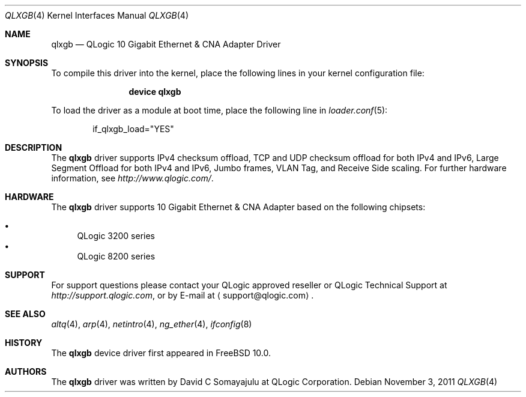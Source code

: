 .\"-
.\" Copyright (c) 2011 "Bjoern A. Zeeb" <bz@FreeBSD.org>
.\" All rights reserved.
.\"
.\" Redistribution and use in source and binary forms, with or without
.\" modification, are permitted provided that the following conditions
.\" are met:
.\" 1. Redistributions of source code must retain the above copyright
.\"    notice, this list of conditions and the following disclaimer.
.\" 2. Redistributions in binary form must reproduce the above copyright
.\"    notice, this list of conditions and the following disclaimer in the
.\"    documentation and/or other materials provided with the distribution.
.\"
.\" THIS SOFTWARE IS PROVIDED BY THE AUTHOR AND CONTRIBUTORS ``AS IS'' AND
.\" ANY EXPRESS OR IMPLIED WARRANTIES, INCLUDING, BUT NOT LIMITED TO, THE
.\" IMPLIED WARRANTIES OF MERCHANTABILITY AND FITNESS FOR A PARTICULAR PURPOSE
.\" ARE DISCLAIMED. IN NO EVENT SHALL THE AUTHOR OR CONTRIBUTORS BE LIABLE
.\" FOR ANY DIRECT, INDIRECT, INCIDENTAL, SPECIAL, EXEMPLARY, OR CONSEQUENTIAL
.\" DAMAGES (INCLUDING, BUT NOT LIMITED TO, PROCUREMENT OF SUBSTITUTE GOODS
.\" OR SERVICES; LOSS OF USE, DATA, OR PROFITS; OR BUSINESS INTERRUPTION)
.\" HOWEVER CAUSED AND ON ANY THEORY OF LIABILITY, WHETHER IN CONTRACT, STRICT
.\" LIABILITY, OR TORT (INCLUDING NEGLIGENCE OR OTHERWISE) ARISING IN ANY WAY
.\" OUT OF THE USE OF THIS SOFTWARE, EVEN IF ADVISED OF THE POSSIBILITY OF
.\" SUCH DAMAGE.
.\"
.\" $FreeBSD: release/10.4.0/share/man/man4/qlxgb.4 227271 2011-11-06 20:37:17Z brueffer $
.\"
.Dd November 3, 2011
.Dt QLXGB 4
.Os
.Sh NAME
.Nm qlxgb
.Nd "QLogic 10 Gigabit Ethernet & CNA Adapter Driver"
.Sh SYNOPSIS
To compile this driver into the kernel,
place the following lines in your
kernel configuration file:
.Bd -ragged -offset indent
.Cd "device qlxgb"
.Ed
.Pp
To load the driver as a
module at boot time, place the following line in
.Xr loader.conf 5 :
.Bd -literal -offset indent
if_qlxgb_load="YES"
.Ed
.Sh DESCRIPTION
The
.Nm
driver supports IPv4 checksum offload,
TCP and UDP checksum offload for both IPv4 and IPv6,
Large Segment Offload for both IPv4 and IPv6,
Jumbo frames, VLAN Tag, and
Receive Side scaling.
For further hardware information, see
.Pa http://www.qlogic.com/ .
.Sh HARDWARE
The
.Nm
driver supports 10 Gigabit Ethernet & CNA Adapter based on the following
chipsets:
.Pp
.Bl -bullet -compact
.It
QLogic 3200 series
.It
QLogic 8200 series
.El
.Sh SUPPORT
For support questions please contact your QLogic approved reseller or
QLogic Technical Support at
.Pa http://support.qlogic.com ,
or by E-mail at
.Aq support@qlogic.com .
.Sh SEE ALSO
.Xr altq 4 ,
.Xr arp 4 ,
.Xr netintro 4 ,
.Xr ng_ether 4 ,
.Xr ifconfig 8
.Sh HISTORY
The
.Nm
device driver first appeared in
.Fx 10.0 .
.Sh AUTHORS
.An -nosplit
The
.Nm
driver was written by
.An David C Somayajulu
at QLogic Corporation.
